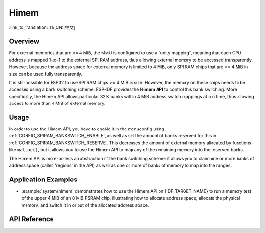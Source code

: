 Himem
=====

:link_to_translation:`zh_CN:[中文]`

Overview
--------

For external memories that are <= 4 MiB, the MMU is configured to use a "unity mapping", meaning that each CPU address is mapped 1-to-1 to the external SPI RAM address, thus allowing external memory to be accessed transparently. However, because the address space for external memory is limited to 4 MiB, only SPI RAM chips that are <= 4 MiB in size can be used fully transparently.

It is still possible for ESP32 to use SPI RAM chips >= 4 MiB in size. However, the memory on these chips needs to be accessed using a bank switching scheme. ESP-IDF provides the **Himem API** to control this bank switching. More specifically, the Himem API allows particular 32 K banks within 4 MiB address switch mappings at run time, thus allowing access to more than 4 MiB of external memory.

Usage
-----

In order to use the Himem API, you have to enable it in the menuconfig using :ref:`CONFIG_SPIRAM_BANKSWITCH_ENABLE`, as well as set the amount of banks reserved for this in :ref:`CONFIG_SPIRAM_BANKSWITCH_RESERVE`. This decreases the amount of external memory allocated by functions like ``malloc()``, but it allows you to use the Himem API to map any of the remaining memory into the reserved banks.

The Himem API is more-or-less an abstraction of the bank switching scheme: it allows you to claim one or more banks of address space (called 'regions' in the API) as well as one or more of banks of memory to map into the ranges.

Application Examples
--------------------

- :example:`system/himem` demonstrates how to use the Himem API on {IDF_TARGET_NAME} to run a memory test of the upper 4 MiB of an 8 MiB PSRAM chip, illustrating how to allocate address space, allocate the physical memory, and switch it in or out of the allocated address space.

API Reference
-------------

.. include-build-file:: inc/himem.inc

